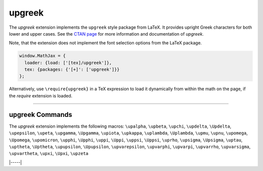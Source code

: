 .. _tex-upgreek:

#######
upgreek
#######

The `upgreek` extension implements the ``upgreek`` style package from LaTeX. It
provides upright Greek characters for both lower and upper cases.  See the `CTAN
page <https://www.ctan.org/pkg/upgreek>`__ for more information and
documentation of `upgreek`.

Note, that the extension does not implement the font selection options from the
LaTeX package.

.. code-block:: javascript

   window.MathJax = {
     loader: {load: ['[tex]/upgreek']},
     tex: {packages: {'[+]': ['upgreek']}}
   };



Alternatively, use ``\require{upgreek}`` in a TeX expression to load it
dynamically from within the math on the page, if the `require`
extension is loaded.

-----


.. _tex-upgreek-commands:


upgreek Commands
----------------

The `upgreek` extension implements the following macros:
``\upalpha``, ``\upbeta``, ``\upchi``, ``\updelta``, ``\Updelta``, ``\upepsilon``, ``\upeta``, ``\upgamma``, ``\Upgamma``, ``\upiota``, ``\upkappa``, ``\uplambda``, ``\Uplambda``, ``\upmu``, ``\upnu``, ``\upomega``, ``\Upomega``, ``\upomicron``, ``\upphi``, ``\Upphi``, ``\uppi``, ``\Uppi``, ``\uppsi``, ``\Uppsi``, ``\uprho``, ``\upsigma``, ``\Upsigma``, ``\uptau``, ``\uptheta``, ``\Uptheta``, ``\upupsilon``, ``\Upupsilon``, ``\upvarepsilon``, ``\upvarphi``, ``\upvarpi``, ``\upvarrho``, ``\upvarsigma``, ``\upvartheta``, ``\upxi``, ``\Upxi``, ``\upzeta``


|-----|

